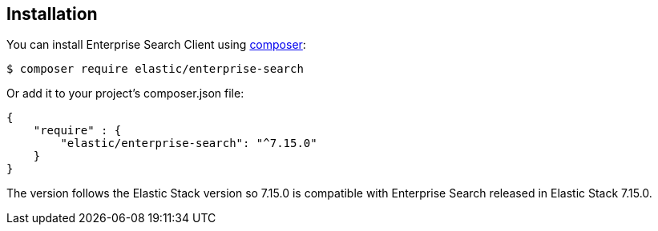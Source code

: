 [[installation]]
== Installation

You can install Enterprise Search Client using https://getcomposer.org/[composer]:

[source,sh]
---------------------------------------------------
$ composer require elastic/enterprise-search
---------------------------------------------------

Or add it to your project's composer.json file:

[source,json]
---------------------------------------------------
{
    "require" : {
        "elastic/enterprise-search": "^7.15.0"
    }
}
---------------------------------------------------

The version follows the Elastic Stack version so 7.15.0 is compatible with Enterprise Search released in Elastic Stack 7.15.0.
